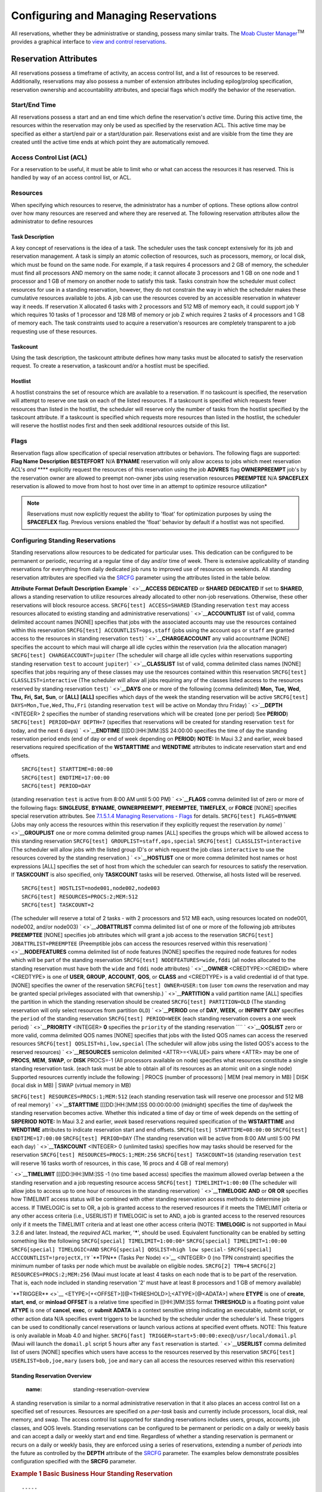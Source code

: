 Configuring and Managing Reservations
#####################################

All reservations, whether they be administrative or standing, possess
many similar traits.
|image4| The `Moab Cluster Manager <../mcm/index.html>`__\ :sup:`TM`
provides a graphical interface to `view and control
reservations <../mcm/reservationMgmt.html>`__.

Reservation Attributes
**********************

All reservations possess a timeframe of activity, an access control
list, and a list of resources to be reserved. Additionally, reservations
may also possess a number of extension attributes including
epilog/prolog specification, reservation ownership and accountability
attributes, and special flags which modify the behavior of the
reservation.

Start/End Time
==============

All reservations possess a start and an end time which define the
reservation's *active* time. During this active time, the resources
within the reservation may only be used as specified by the reservation
ACL. This active time may be specified as either a start/end pair or a
start/duration pair. Reservations exist and are visible from the time
they are created until the active time ends at which point they are
automatically removed.

Access Control List (ACL)
=========================

For a reservation to be useful, it must be able to limit who or what can
access the resources it has reserved. This is handled by way of an
access control list, or ACL.

Resources
=========

When specifying which resources to reserve, the administrator has a
number of options. These options allow control over how many resources
are reserved and where they are reserved at. The following reservation
attributes allow the administrator to define resources

Task Description
----------------

A key concept of reservations is the idea of a task. The scheduler uses
the task concept extensively for its job and reservation management. A
task is simply an atomic collection of resources, such as processors,
memory, or local disk, which must be found on the same node. For
example, if a task requires 4 processors and 2 GB of memory, the
scheduler must find all processors AND memory on the same node; it
cannot allocate 3 processors and 1 GB on one node and 1 processor and 1
GB of memory on another node to satisfy this task. Tasks constrain how
the scheduler must collect resources for use in a standing reservation,
however, they do not constrain the way in which the scheduler makes
these cumulative resources available to jobs. A job can use the
resources covered by an accessible reservation in whatever way it needs.
If reservation X allocated 6 tasks with 2 processors and 512 MB of
memory each, it could support job Y which requires 10 tasks of 1
processor and 128 MB of memory or job Z which requires 2 tasks of 4
processors and 1 GB of memory each. The task constraints used to acquire
a reservation's resources are completely transparent to a job requesting
use of these resources.

Taskcount
---------

Using the task description, the taskcount attribute defines how many
tasks must be allocated to satisfy the reservation request. To create a
reservation, a taskcount and/or a hostlist must be specified.

Hostlist
--------

A hostlist constrains the set of resource which are available to a
reservation. If no taskcount is specified, the reservation will attempt
to reserve one task on each of the listed resources. If a taskcount is
specified which requests fewer resources than listed in the hostlist,
the scheduler will reserve only the number of tasks from the hostlist
specified by the taskcount attribute. If a taskcount is specified which
requests more resources than listed in the hostlist, the scheduler will
reserve the hostlist nodes first and then seek additional resources
outside of this list.

Flags
=====

Reservation flags allow specification of special reservation attributes
or behaviors. The following flags are supported:
**Flag Name**
**Description**
**BESTEFFORT**
N/A
**BYNAME**
reservation will only allow access to jobs which meet reservation ACL's
*and* **** explicitly request the resources of this reservation using
the job **ADVRES** flag
**OWNERPREEMPT**
job's by the reservation owner are allowed to preempt non-owner jobs
using reservation resources
**PREEMPTEE**
N/A
**SPACEFLEX**
reservation is allowed to move from host to host over time in an attempt
to optimize resource utilization\*

.. note::

   Reservations must now explicitly request the ability to 'float' for optimization purposes by using the **SPACEFLEX**
   flag. Previous versions enabled the 'float' behavior by default if a hostlist was not specified.


Configuring Standing Reservations
=================================

Standing reservations allow resources to be dedicated for particular
uses. This dedication can be configured to be permanent or periodic,
recurring at a regular time of day and/or time of week. There is
extensive applicability of standing reservations for everything from
daily dedicated job runs to improved use of resources on weekends. All
standing reservation attributes are specified via the
`SRCFG <a.fparameters.html#SRCFG>`__ parameter using the attributes
listed in the table below.

**Attribute**
**Format**
**Default**
**Description**
**Example**
` <>`__\ **ACCESS**
**DEDICATED** or **SHARED**
**DEDICATED**
If set to **SHARED**, allows a standing reservation to utilize resources
already allocated to other non-job reservations. Otherwise, these other
reservations will block resource access.
``SRCFG[test] ACCESS=SHARED``
(Standing reservation ``test`` may access resources allocated to
existing standing and administrative reservations)
` <>`__\ **ACCOUNTLIST**
list of valid, comma delimited account names
[NONE]
specifies that jobs with the associated accounts may use the resources
contained within this reservation
``SRCFG[test] ACCOUNTLIST=ops,staff``
(jobs using the account ``ops`` or ``staff`` are granted access to the
resources in standing reservation ``test``)
` <>`__\ **CHARGEACCOUNT**
any valid accountname
[NONE]
specifies the account to which maui will charge all idle cycles within
the reservation (via the allocation manager)
``SRCFG[test] CHARGEACCOUNT=jupiter``
(The scheduler will charge all idle cycles within reservations
supporting standing reservation ``test`` to account ``jupiter``)
` <>`__\ **CLASSLIST**
list of valid, comma delimited class names
[NONE]
specifies that jobs requiring any of these classes may use the resources
contained within this reservation
``SRCFG[test] CLASSLIST=interactive``
(The scheduler will allow all jobs requiring any of the classes listed
access to the resources reserved by standing reservation ``test``)
` <>`__\ **DAYS**
one or more of the following (comma delimited)
**Mon,** **Tue,** **Wed**, **Thu,** **Fri,** **Sat,** **Sun**,
or **[ALL]**
**[ALL]**
specifies which days of the week the standing reservation will be active
``SRCFG[test] DAYS=Mon,Tue,Wed,Thu,Fri``
(standing reservation ``test`` will be active on Monday thru Friday)
` <>`__\ **DEPTH**
<INTEGER>
2
specifies the number of standing reservations which will be created (one
per period) See **PERIOD**)
``SRCFG[test] PERIOD=DAY DEPTH=7``
(specifies that reservations will be created for standing reservation
``test`` for today, and the next 6 days)
` <>`__\ **ENDTIME**
[[[DD:]HH:]MM:]SS
24:00:00
specifies the time of day the standing reservation period ends (end of
day or end of week depending on **PERIOD**) **NOTE:** In Maui 3.2 and
earlier, *week* based reservations required specification of the
**WSTARTTIME** and **WENDTIME** attributes to indicate reservation start
and end offsets.
::

    SRCFG[test] STARTTIME=8:00:00
    SRCFG[test] ENDTIME=17:00:00
    SRCFG[test] PERIOD=DAY

(standing reservation ``test`` is active from 8:00 AM until 5:00 PM)
` <>`__\ **FLAGS**
comma delimited list of zero or more of the following flags:
**SINGLEUSE**, **BYNAME**, **OWNERPREEMPT**, **PREEMPTEE**,
**TIMEFLEX**, or **FORCE**
[NONE]
specifies special reservation attributes. See `7.1.5.1.4 Managing
Reservations - Flags <7.1.5managingreservations.html>`__ for details.
``SRCFG[test] FLAGS=BYNAME``
(Jobs may only access the resources within this reservation if they
explicitly request the reservation *by name*)
` <>`__\ **GROUPLIST**
one or more comma delimited group names
[ALL]
specifies the groups which will be allowed access to this standing
reservation
``SRCFG[test] GROUPLIST=staff,ops,special``
``SRCFG[test] CLASSLIST=interactive``
(The scheduler will allow jobs with the listed group ID's or which
request the job class ``interactive`` to use the resources covered by
the standing reservation.)
` <>`__\ **HOSTLIST**
one or more comma delimited host names or host expressions
[ALL]
specifies the set of host from which the scheduler can search for
resources to satisfy the reservation. If **TASKCOUNT** is also
specified, only **TASKCOUNT** tasks will be reserved. Otherwise, all
hosts listed will be reserved.
::

    SRCFG[test] HOSTLIST=node001,node002,node003
    SRCFG[test] RESOURCES=PROCS:2;MEM:512
    SRCFG[test] TASKCOUNT=2

(The scheduler will reserve a total of 2 tasks - with 2 processors and
512 MB each, using resources located on node001, node002, and/or
node003)
` <>`__\ **JOBATTRLIST**
comma delimited list of one or more of the following job attributes
**PREEMPTEE**
[NONE]
specifies job attributes which will grant a job access to the
reservation
``SRCFG[test] JOBATTRLIST=PREEMPTEE``
(Preemptible jobs can access the resources reserved within this
reservation)
` <>`__\ **NODEFEATURES**
comma delimited list of node features
[NONE]
specifies the required node features for nodes which will be part of the
standing reservation
``SRCFG[test] NODEFEATURES=wide,fddi``
(all nodes allocated to the standing reservation must have both the
``wide`` and ``fddi`` node attributes)
` <>`__\ **OWNER**
<CREDTYPE>:<CREDID> where <CREDTYPE> is one of **USER**, **GROUP**,
**ACCOUNT**, **QOS**, or **CLASS** and <CREDTYPE> is a valid credential
id of that type.
[NONE]
specifies the owner of the reservation
``SRCFG[test] OWNER=USER:tom``
(user ``tom`` *owns* the reservation and may be granted special
privileges associated with that ownership.)
` <>`__\ **PARTITION**
a valid partition name
[ALL]
specifies the partition in which the standing reservation should be
created
``SRCFG[test] PARTITION=OLD``
(The standing reservation will only select resources from partition
``OLD``)
` <>`__\ **PERIOD**
one of **DAY**, **WEEK**, or **INFINITY**
**DAY**
specifies the ``period`` of the standing reservation
``SRCFG[test] PERIOD=WEEK``
(each standing reservation covers a one week period)
` <>`__\ **PRIORITY**
<INTEGER>
**0**
specifies the ``priority`` of the standing reservation
````
` <>`__\ **QOSLIST**
zero or more valid, comma delimited QOS names
[NONE]
specifies that jobs with the listed QOS names can access the reserved
resources
``SRCFG[test] QOSLIST=hi,low,special``
(The scheduler will allow jobs using the listed QOS's access to the
reserved resources)
` <>`__\ **RESOURCES**
semicolon delimited <ATTR>=<VALUE> pairs where <ATTR> may be one of
**PROCS**, **MEM**, **SWAP**, or **DISK**
PROCS=-1 (All processors available on node)
specifies what resources constitute a single standing reservation task.
(each task must be able to obtain all of its resources as an atomic unit
on a single node) Supported resources currently include the following:
| PROCS (number of processors)
| MEM (real memory in MB)
| DISK (local disk in MB)
| SWAP (virtual memory in MB)

``SRCFG[test] RESOURCES=PROCS:1;MEM:512``
(each standing reservation task will reserve one processor and 512 MB of
real memory)
` <>`__\ **STARTTIME**
[[[DD:]HH:]MM:]SS
00:00:00:00 (midnight)
specifies the time of day/week the standing reservation becomes active.
Whether this indicated a time of day or time of week depends on the
setting of **SRPERIOD** **NOTE:** In Maui 3.2 and earlier, *week* based
reservations required specification of the **WSTARTTIME** and
**WENDTIME** attributes to indicate reservation start and end offsets.
``SRCFG[test] STARTTIME=08:00:00``
``SRCFG[test] ENDTIME=17:00:00`` ``SRCFG[test] PERIOD=DAY``
(The standing reservation will be active from 8:00 AM until 5:00 PM each
day)
` <>`__\ **TASKCOUNT**
<INTEGER>
0 (unlimited tasks)
specifies how may tasks should be reserved for the reservation
``SRCFG[test] RESOURCES=PROCS:1;MEM:256``
``SRCFG[test] TASKCOUNT=16``
(standing reservation ``test`` will reserve 16 tasks worth of resources,
in this case, 16 procs and 4 GB of real memory)

` <>`__\ **TIMELIMIT**
[[[DD:]HH:]MM:]SS
-1 (no time based access)
specifies the maximum allowed overlap between a the standing reservation
and a job requesting resource access
``SRCFG[test] TIMELIMIT=1:00:00``
(The scheduler will allow jobs to access up to one hour of resources in
the standing reservation)
` <>`__\ **TIMELOGIC**
**AND** or **OR**
**OR**
specifies how TIMELIMIT access status will be combined with other
standing reservation access methods to determine job access. If
TIMELOGIC is set to OR, a job is granted access to the reserved
resources if it meets the TIMELIMIT criteria or any other access
criteria (i.e., USERLIST) If TIMELOGIC is set to AND, a job is granted
access to the reserved resources only if it meets the TIMELIMIT criteria
and at least one other access criteria (NOTE: **TIMELOGIC** is not
supported in Maui 3.2.6 and later. Instead, the *required* ACL marker,
'**\***', should be used. Equivalent functionality can be enabled by
setting something like the following
``SRCFG[special] TIMELIMIT=1:00:00*``
``SRCFG[special] TIMELIMIT=1:00:00``
``SRCFG[special] TIMELOGIC=AND``
``SRCFG[special] QOSLIST=high low special-``
``SRCFG[special] ACCCOUNTLIST=!projectX,!Y``
`**TPN** (Tasks Per Node) <>`__
<INTEGER>
0 (no TPN constraint)
specifies the minimum number of tasks per node which must be available
on eligible nodes.
``SRCFG[2] TPN=4``
``SRCFG[2] RESOURCES=PROCS:2;MEM:256``
(Maui must locate at least 4 tasks on each node that is to be part of
the reservation. That is, each node included in standing reservation '2'
must have at least 8 processors and 1 GB of memory available)

`**TRIGGER** <>`__
<ETYPE>[+<OFFSET>][@<THRESHOLD>];<ATYPE>[@<ADATA>]
where
**ETYPE** is one of **create**, **start**, **end**, or **minload**
**OFFSET** is a relative time specified in [[HH:]MM:]SS format
**THRESHOLD** is a floating point value
**ATYPE** is one of **cancel**, **exec**, or **submit**
**ADATA** is a context sensitive string indicating an executable, submit
script, or other action data
N/A
specifies event triggers to be launched by the scheduler under the
scheduler's id. These triggers can be used to conditionally cancel
reservations or launch various actions at specified event offsets. NOTE:
This feature is only available in Moab 4.0 and higher.
``SRCFG[fast] TRIGGER=start+5:00:00:exec@/usr/local/domail.pl``
(Maui will launch the ``domail.pl`` script 5 hours after any ``fast``
reservation is started.
` <>`__\ **USERLIST**
comma delimited list of users
[NONE]
specifies which users have access to the resources reserved by this
reservation
``SRCFG[test] USERLIST=bob,joe,mary``
(users ``bob``, ``joe`` and ``mary`` can all access the resources
reserved within this reservation)

Standing Reservation Overview
-----------------------------
   :name: standing-reservation-overview

A standing reservation is similar to a normal administrative reservation
in that it also places an access control list on a specified set of
resources. Resources are specified on a *per-task* basis and currently
include processors, local disk, real memory, and swap. The access
control list supported for standing reservations includes users, groups,
accounts, job classes, and QOS levels. Standing reservations can be
configured to be permanent or periodic on a daily or weekly basis and
can accept a daily or weekly start and end time. Regardless of whether a
standing reservation is permanent or recurs on a daily or weekly basis,
they are enforced using a series of reservations, extending a number of
*periods* into the future as controlled by the **DEPTH** attribute of
the `SRCFG <a.fparameters.html#SRCFG>`__ parameter.
The examples below demonstrate possibles configuration specified with
the **SRCFG** parameter.

.. rubric:: Example 1 Basic Business Hour Standing Reservation
   :name: example-1-basic-business-hour-standing-reservation

::

    -----
    # maui.cfg

    SRCFG[interactive] TASKCOUNT=6 RESOURCES=PROCS:1,MEM:512
    SRCFG[interactive] PERIOD=DAY DAYS=MON,TUE,WED,THU,FRI
    SRCFG[interactive] STARTTIME=9:00:00 ENDTIME=17:00:00
    SRCFG[interactive] CLASSLIST=interactive
    -----

|image6|\ when using the **SRCFG** parameter, attribute lists must be
delimited using the *comma*, *pipe*, or *colon* characters (i.e., ',',
'\|', or ':'), they cannot be space delimited. For example, to specify a
multi-class ACL, specify '``SRCFG[test] CLASSLIST=classA,classB``'.

| |image7|\ only one **STARTTIME** and one **ENDTIME** value can be
  specified per reservation. If varied start and end times are desired
  throughout the week, complementary standing reservations should be
  created. For example, to establish a reservation from 8:00 PM until
  6:00 AM the next day during business days, two reservations should be
  created, one from 8:00 PM until midnight, and the other from midnight
  until 6:00 AM. Jobs can run across reservation boundaries allowing
  these two reservations function a single reservation which spans the
  night.

The above example fully specifies a reservation including the quantity
of resources requested using the **TASKCOUNT** and **RESOURCES**
attributes. In all cases, resources are allocated to a reservation in
units called *tasks* where a task is a collection of resources which
must be allocated together on a single node. The **TASKCOUNT** attribute
specifies the number of these tasks which should be reserved by the
reservation. In conjunction with this attribute, the **RESOURCES**
attribute defines the reservation task by indicating what resources must
be included in each task. In this case, the scheduler must locate and
reserve 1 processor and 512 MB of memory together on the same node for
each task requested.

As mentioned previously, a standing reservation reserves resources over
a given timeframe. The **PERIOD** attribute may be set to a value of
**DAY**, **WEEK**, or **INFINITE** to indicate the period over which
this reservation should recur. If not specified, a standing reservation
recurs on a daily basis. If a standing reservation is configured to
recur daily, the attribute **DAYS** may be specified to indicate which
days of the week the reservation should exist. This attribute takes a
comma-delimited list of days where each day is specified as the first
three letters of the day in all capital letters, i.e. **MON** or
**FRI**. The above example specifies that this reservation is periodic
on a daily basis and should only exist on business days.

The time of day during which the requested tasks are to be reserved is
specified using the **STARTTIME** and **ENDTIME** attributes. These
attributes are specified in standard military time HH:MM:SS format and
both **STARTTIME** and **ENDTIME** specification is optional defaulting
to midnight at the beginning and end of the day respectively. In the
above example, resources will be reserved from 9:00 AM until 5:00 PM on
business days.

The final aspect of any reservation is the access control list
indicating who or what can utilize the reserved resources. In the above
example, **CLASSLIST** attribute is used to indicate that jobs
requesting the class ``interactive`` should be allowed to use this
reservation.

Specifying Reservation Resources
--------------------------------

In most cases, only a small subset of standing reservation attributes
must be specified in any given case. For example, by default,
**RESOURCES** is set to **``PROCS=-1``** which indicates that each task
should reserve all of the processors on the node on which it is located.
This, in essence, creates a *one task equals one node* mapping. In many
cases, particularly on uniprocessor systems, this default behavior may
be easiest to work with. However, in SMP environments, the **RESOURCES**
attribute provides a powerful means of specifying an exact,
multi-dimensional resource set.
|image8|\ An examination of the parameters documentation will show that
the default value of **PERIOD** is **DAYS**. Thus, specifying this
parameter in the example above was unnecessary. It was used only to
introduce this parameter and indicate that other options exist beyond
daily standing reservations.

.. rubric:: Example 2: Host Constrained Standing Reservation
   :name: example-2-host-constrained-standing-reservation

Although example 1 did specify a quantity of resources to reserve, it
did not specify where the needed tasks were to be located. If this
information is not specified, The scheduler will attempt to locate the
needed resources anywhere it can find them. The example 1 reservation
will essentially *float* to hosts where the needed resources can be
found.
If a site wanted to constrain a reservation to a subset of available
resources, this could be accomplished using the **HOSTLIST** attribute.
The **HOSTLIST** attribute is specified as a comma-separated list of
hostnames and constrains the scheduler to only select tasks from the
specified list. This attribute can exactly specify hosts or specify them
using host regular expressions. The example below demonstrates a
possible use of the **HOSTLIST** attribute.

::

    -----
    # maui.cfg

    SRCFG[interactive] DAYS=MON,TUE,WED,THU,FRI
    SRCFG[interactive] PERIOD=DAY
    SRCFG[interactive] STARTTIME=10:00:00 ENDTIME=15:00:00
    SRCFG[interactive] RESOURCES=PROCS:2,MEM:256
    SRCFG[interactive] HOSTLIST=node001,node002,node005,node020
    SRCFG[interactive] TASKCOUNT=6
    SRCFG[interactive] CLASSLIST=interactive
    -----

The example is now a bit more complex. Note that the **HOSTLIST**
attribute specifies a non-contiguous list of hosts. Any combination of
hosts may be specified and hosts may be specified in any order. In this
example, the **TASKCOUNT** attribute is also specified. These two
attributes both apply constraints on the scheduler with **HOSTLIST**
specifying where the tasks can be located and **TASKCOUNT** indicating
how many total tasks may be allocated. In the example above, 6 tasks are
requested but only 4 hosts are specified. To handle this, if adequate
resources are available, the scheduler may attempt to allocate more than
one task per host. For example, assume that each host is a
quad-processor system with 1 GB of memory. In such a case, the scheduler
could allocated up to two tasks per host and even satisfy the
**TASKCOUNT** constraint without using all of the hosts in the hostlist.

|image9|\ It is important to note that even if there is a one to one
mapping between the value of **TASKCOUNT** and the number of hosts in
**HOSTLIST** this does not necessarily mean that the scheduler will
place one task on each host. If, for example, node001 and node002 were 8
processor SMP hosts with 1 GB of memory, the scheduler could locate up
to 4 tasks on each of these hosts fully satisfying the reservation
taskcount without even partially using the remaining hosts. (The
scheduler will place tasks on hosts according to the policy specified
with the
`NODEALLOCATIONPOLICY <a.fparameters.html#NODEALLOCATIONPOLICY>`__
parameter.) If the hostlist provides more resources than what is
required by the reservation as specified via **TASKCOUNT**, the
scheduler will simply select the needed resources within the set of
hosts listed.

.. rubric:: 7.1.5.2.3 Enforcing Policies Via Multiple Reservations
   :name: enforcing-policies-via-multiple-reservations

Single reservations enable multiple capabilities. Combinations of
reservations can further extend a site's capabilities to impose specific
policies.

.. rubric:: Example 3: Reservation Stacking
   :name: example-3-reservation-stacking

If **HOSTLIST** is specified but **TASKCOUNT** is not, the scheduler
will pack as many tasks as possible onto *all* of the listed hosts. For
example, assume the site added a second standing reservation named
*debug* to its configuration which reserved resources for use by certain
members of its staff using the configuration below:

::

    -----
    # maui.cfg

    SRCFG[interactive] DAYS=MON,TUE,WED,THU,FRI
    SRCFG[interactive] PERIOD=DAY
    SRCFG[interactive] STARTTIME=10:00:00 ENDTIME=15:00:00
    SRCFG[interactive] RESOURCES=PROCS:2,MEM:256
    SRCFG[interactive] HOSTLIST=node001,node002,node005,node020
    SRCFG[interactive] TASKCOUNT=6
    SRCFG[interactive] CLASSLIST=interactive

    SRCFG[debug]       HOSTLIST=node001,node002,node003,node004
    SRCFG[debug]       USERLIST=helpdesk
    SRCFG[debug]       GROUPLIST=operations,sysadmin
    SRCFG[debug]       PERIOD=INFINITY
    -----

The new standing reservation is quite simple. Since **RESOURCES** is not
specified, it will allocate all processors on each host that is
allocated. Since **TASKCOUNT** is not specified, it will allocate every
host listed in **HOSTLIST**. Since **PERIOD** is set to **INFINITY**,
the reservation is always in force and there is no need to specify
**STARTTIME**, **ENDTIME**, of **DAYS**.

While the reservation resource and timeframe specification is simple,
the reservation access specification is actually a bit more complicated.
Note that the standing reservation has two access parameters set using
the attributes **USERLIST** and **GROUPLIST**. This configuration
indicates that the reservation can be accessed if any one of the access
lists specified is satisfied by the resource consumer (i.e., the job).
In essence, reservation access is *logically OR'd* allowing access if
the requestor meets any of the access constraints specified. In this
example, jobs submitted by either user ``helpdesk`` or any member of the
groups ``operations`` or ``sysadmin`` can use the reserved resources.

While access is granted to the logical *OR* of access lists specified
within a standing reservation, access is only granted to the logical
*AND* of access lists across different standing reservations. A
comparison of the standing reservations ``interactive`` and ``debug`` in
the example above will indicate that they both can allocate hosts
``node001`` and ``node002``. If ``node001`` had both of these
reservations in place simultaneously and a job attempted to access this
host during business hours when standing reservation ``interactive`` was
active. The job could only use the *doubly* reserved resources if it
requested the run class ``interactive`` *AND* it met the constraints of
reservation ``debug`` (i.e., was submitted by user ``helpdesk`` or by a
member of the group ``operations`` or ``sysadmin``).

Things may be further complicated by the presence of partially reserved
resources. As a rule, the scheduler will not *stack* reservations unless
it has to. If adequate resources exist, it can allocate reserved
resources *side by side* in a single SMP host rather than on top of each
other. In the case of a 16 processor SMP host with two 8 processor
standing reservations. Eight of the processors on this host will be
allocated to the first reservation, and eight to the next. Any
configuration is possible. The 16 processor hosts can also have 4
processors reserved for user *John*, 10 processors reserved for group
*Staff*, with the remaining 2 processors available for use by any job.

Stacking reservations is not usually required but some sites choose to
do it to enforce elaborate policies. There is no problem with doing so
so long as you can keep things straight. It really is not too difficult
a concept, just takes a little getting used to. See the `Reservation
Overview <7.1.1resoverview.html>`__ section for a more detailed
description of reservation use and constraints.

As mentioned earlier, by default the scheduler enforces standing
reservations by creating a number of reservations where the number
created is controlled by the **DEPTH** attribute. When the scheduler
starts up, and again each night at midnight, the scheduler updates its
periodic, *non-floating* standing reservations. By default, **DEPTH** is
set to 2, meaning when the scheduler starts up, it will create two 24
hour reservations covering a total of two days worth of time, (i.e. a
reservation for today and one for tomorrow.) For *daily* reservations,
at midnight, the reservations will *roll*, meaning today's reservation
will expire and be removed, tomorrow's reservation will become today's
and the scheduler will create a new reservation for the next day.

With this model, the scheduler continues creating new reservations in
the future as time moves forward. Each day, the needed resources are
always reserved. At first, all appears automatic but the standing
reservation **DEPTH** attribute is in fact an important aspect of
reservation *rolling* which helps address certain site specific
environmental factors. This attribute remedies a situation which might
occur when a job is submitted and cannot run immediately because the
system is backlogged with jobs. In such a case, available resources may
not exist for several days out and the scheduler must reserve these
future resources for this job. With the default **DEPTH** setting of
two, when midnight arrives, the scheduler attempts to *roll* its
standing reservations but a problem arises in that the job has now
allocated the resources needed for the standing reservation two days
out. The scheduler cannot reserve the resources for the standing
reservation because they are already claimed by the job. The standing
reservation reserves what it can but because all needed resources are
not available, the resulting reservation is now smaller than it should
be or possibly even empty.

If a standing reservation is smaller than it should be, the scheduler
will attempt to add resources each iteration until it is fully
populated. However, in the case of this job, the job is not going to
release its reserved resources until it completes and the standing
reservation cannot claim them until this time. The **DEPTH** attribute
allows a site to specify how *deep* into the future a standing
reservation should reserve its resources allowing it to claim the
resources first and prevent this problem. If *partial* standing
reservation us detected on a system, it may be an indication that the
reservations **DEPTH** attribute should be increased.

In example 3 above, the **PERIOD** attribute is set to **INFINITY**.
With this setting, a single, permanent standing reservation is created
and the issues of resource contention do not exist. While this
eliminates the contention issue, infinite length standing reservations
cannot be made periodic.

.. rubric:: Example 4: Multiple ACL Types
   :name: example-4-multiple-acl-types

In most cases, access lists within a reservation are logically OR'd
together to determine reservation access. However, exceptions to this
rule can be specified by using the *required* ACL marker, '**\***'
(i.e., the asterisk). Any ACL marked with this symbol is required and a
job is only allowed to utilized a reservation if it meets *all* required
ACL's and *at least one* non-required ACL (if specified). A common use
for this facility is in conjunction with the **TIMELIMIT** attribute.
This attribute controls the length of time a job may use the resources
within a standing reservation. This access mechanism can be AND'd or
OR'd to the cumulative set of all other access lists as specified by the
required ACL marker. (NOTE: The required ACL marker is only enabled in
Maui 3.2.6 and higher). Consider the following example configuration:

::

    -----
    # maui.cfg

    SRCFG[special] TASKCOUNT=32
    SRCFG[special] PERIOD=WEEK
    SRCFG[special] STARTTIME=1:08:00:00
    SRCFG[special] ENDTIME=5:17:00:00
    SRCFG[special] NODEFEATURES=largememory
    SRCFG[special] TIMELIMIT=1:00:00*
    SRCFG[special] QOSLIST=high low special-
    SRCFG[special] ACCCOUNTLIST=!projectX,!projectY
    -----

The above configuration requests 32 tasks which translate to 32 nodes.
The **PERIOD** attribute makes this reservation periodic on a weekly
basis while the attributes **STARTTIME** and **ENDTIME** specify the
week offsets when this reservation is to start and end. (Note that the
specification format has changed to DD:HH:MM:SS) In this case, the
reservation starts on Monday at 8:00 AM and runs until Friday at 5:00
PM. The reservation is enforced as a series of weekly reservations which
only cover the specified timeframe. The **NODEFEATURES** attribute
indicates that each of the reserved nodes must have the node feature
``largememory`` configured.

As described above, **TIMELIMIT** indicates that jobs using this
reservation can only use it for one hour. This means the job and the
reservation can only overlap for one hour. Clearly jobs requiring an
hour or less of wallclock time meet this constraint. However, a four
hour job that starts on Monday at 5:00 AM or a 12 hour job which starts
on Friday at 4:00 PM also satisfy this constraint. Also, note the
**TIMELIMIT** required ACL marker, '**\***'. It is set indicating that
jobs must not only meet the **TIMELIMIT** access constraint but must
also meet one or more of the other access constraints. In this example,
the job can use this reservation if it can utilize the access specified
via **QOSLIST** or **ACCOUNTLIST**, i.e., it is assigned a QOS of
``high``, ``low``, or ``special`` , or the submitter of the job has an
account which satisfies the ``!projectX`` and ``!projectY`` criteria
(More on this below). **NOTE**: See the `QOS Overview <7.3qos.html>`__
for more info about QOS configuration and usage.

.. rubric:: 7.1.5.2.4 Affinity
   :name: affinity

Reservation ACL's allow or deny access to reserved resources but they
may be configured to also impact a job's *affinity* for a particular
reservation. By default, jobs *gravitate* towards reservations through a
mechanism known known as *positive affinity*. This mechanism allows jobs
to run on the most constrained resources leaving other, unreserved
resources free for use by other jobs which may not be able to access the
reserved resources. Normally this is a desired behavior. However,
sometimes, it is desirable to reserve resources for use only as a *last
resort*, i.e., use the reserved resources only when there are no other
resources available. This last resort behavior is known as *negative
affinity*. Note the '-' (hyphen or negative sign) following the
'``special``' in the **QOSLIST** values above. This special mark
indicates that QOS '``special``' should be granted access to this
reservation but should be assigned negative affinity. Thus, the
**QOSLIST** attribute specifies that QOS ``high`` and ``low`` should be
granted access with positive affinity (use the reservation first where
possible) and QOS ``special`` granted access with negative affinity (use
the reservation only when no other resources are available).

Affinity status is granted on a *per access object* basis rather than a
*per access list* basis and always defaults to positive affinity. In
addition to negative affinity, neutral affinity can also be specified
using the '**=**' character, i.e.,
'``QOSLIST[0] normal= high debug= low-``'.

In addition to affinity, ACL's may also be of different types. Note the
**ACCOUNTLIST** values in the previous example. They are preceded with
an exclamation point, or NOT symbol. This indicates that all jobs with
accounts other than ``projectX`` and ``projectY`` meet the account ACL.
Note that if a !<X> value (ie '!projectX') appears in an ACL line, that
ACL is satisfied by any object not explicitly listed by a NOT entry.
Also, if an object matches a NOT entry, the associated job is excluded
from the reservation even if it meets other ACL requirements. For
example, a QOS 3 job requesting account '``projectX`` ' will be denied
access to the reservation even though the job QOS matches the QOS
ACL.\ **Note that the ability to specify 'NOT' ACLs is only enabled in
Moab 4.0.0 and higher.**

.. rubric:: 7.1.5.2.5 Reservation Ownership
   :name: reservation-ownership

Reservation ownership allows a site to control who *owns* the reserved
resources during the reservation timeframe. Depending on needs, this
ownership may be identical to, a subset of, or completely distinct from
the reservation ACL. By default, reservation ownership implies resource
accountability and resources not consumed by jobs will be accounted
against the reservation owner. In addition, ownership can also be
associated with special privileges within the reservation.

Ownership is specified using the **OWNER** attribute in the format
``<CREDTYPE>:<CREDID>``, as in ``OWNER=USER:john``. To enable *john's*
jobs to preempt other jobs using resources within his reservation, the
**SRCFG** attribute **FLAG** should be set to **OWNERPREEMPT**. In the
example below, the ``jupiter`` project chooses to share resources with
the ``saturn`` project but only when it does not currently need them.

.. rubric:: Example 5: Limited Shared Access
   :name: example-5-limited-shared-access

::

    -----
    # maui.cfg

    ACCTCFG[jupiter] PRIORITY=10000

    SRCFG[jupiter] HOSTLIST=node0[1-9]
    SRCFG[jupiter] PERIOD=INFINITY
    SRCFG[jupiter] ACCOUNTLIST=jupiter,saturn-
    SRCFG[jupiter] OWNER=ACCOUNT:jupiter
    SRCFG[jupiter] FLAGS=OWNERPREEMPT
    SRCFG[jupiter] PERIOD=INFINITY
    -----

.. rubric:: 7.1.5.2.5 Resource Allocation Behavior
   :name: resource-allocation-behavior

As mentioned above, standing reservations can operate in one of two
modes, floating, or non-floating (essentially node-locked). A floating
reservation is created when a **TASKCOUNT** is specified and
**HOSTLIST** is either not specified or specified with more resources
than are needed to fulfill the **TASKCOUNT** requirement. If a
reservation is non-floating, the scheduler will allocate all resources
specified by the **HOSTLIST** parameter regardless of node state, job
load, or even the presence of other standing reservations. The scheduler
interprets the request for a non-floating reservation as stating, 'I
want a reservation on these exact nodes, no matter what!'

If a reservation is configured to be floating, the scheduler takes a
more relaxed stand, searching through all possible nodes to find
resources meeting standing reservation constraints. Only Idle, Running,
or Busy node will be considered and further, only considered if no
reservation conflict is detected. The reservation attribute **ACCESS**
can be used to modify this behavior slightly and allow the reservation
to allocate resources even if reservation conflicts exist.

Other standing reservation attributes not covered here include
**PARTITION** and **CHARGEACCOUNT**. These parameters are described in
some detail in the `parameters <a.fparameters.html>`__ documentation.

--------------

.. rubric:: 7.1.5.3 Configuring Administrative Reservations
   :name: configuring-administrative-reservations

A default reservation, with no ACL, is termed a *SYSTEM* reservation. It
blocks access to all jobs because it possesses an empty access control
list. It is often useful when performing administrative tasks but cannot
be used for enforcing resource usage policies.

Administrative reservations are created and modified using the
`setres <commands/setres.html>`__ command. With this command, all
aspects of reservation timeframe, resource selection, and access control
can be dynamically updated.

.. raw:: html

   <div class="navIcons bottomIcons">

|Home| |Up| |Previous| |Next|

.. raw:: html

   </div>

.. raw:: html

   </div>

.. raw:: html

   </div>

.. raw:: html

   </div>

.. raw:: html

   <div class="sub-content-btm">

.. raw:: html

   </div>

.. raw:: html

   </div>

.. |Home| image:: /resources/docs/images/home.png
   :target: index.html
.. |Up| image:: /resources/docs/images/upArrow.png
   :target: 7.1advancereservations.html
.. |Previous| image:: /resources/docs/images/prevArrow.png
   :target: 7.1.4reservationpolicies.html
.. |Next| image:: /resources/docs/images/nextArrow.png
   :target: 7.1.6userreservations.html
.. |image4| image:: /images/logo1.gif
   :height: 24px
.. |Note| image:: /resources/docs/images/note.png
.. |image6| image:: /images/note.gif
   :width: 20px
   :height: 24px
.. |image7| image:: /images/note.gif
   :width: 20px
   :height: 24px
.. |image8| image:: /images/note.gif
   :width: 20px
   :height: 24px
.. |image9| image:: /images/note.gif
   :width: 20px
   :height: 24px
